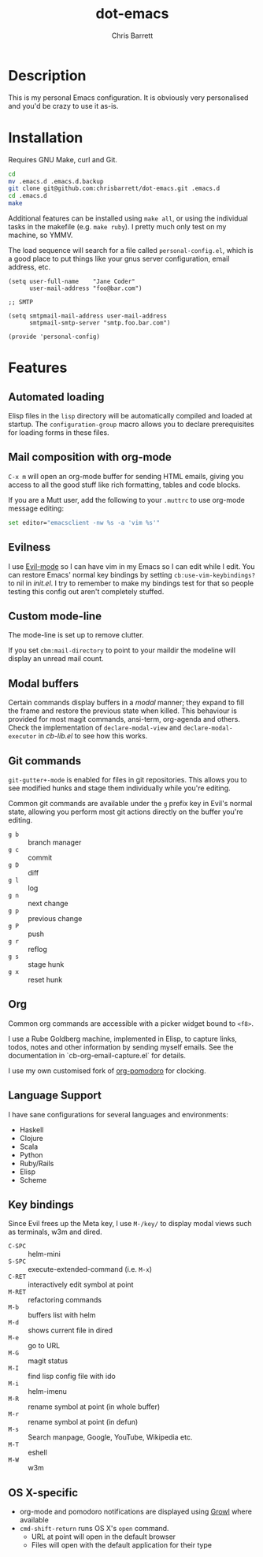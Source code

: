 #+TITLE: dot-emacs
#+AUTHOR: Chris Barrett

* Description
This is my personal Emacs configuration. It is obviously very personalised and you'd be crazy to use it as-is.
* Installation
Requires GNU Make, curl and Git.

#+begin_src sh
  cd
  mv .emacs.d .emacs.d.backup
  git clone git@github.com:chrisbarrett/dot-emacs.git .emacs.d
  cd .emacs.d
  make
#+end_src

Additional features can be installed using =make all=, or using the individual tasks in the makefile (e.g. =make ruby=). I pretty much only test on my machine, so YMMV.

The load sequence will search for a file called =personal-config.el=, which is a good place to put things like your gnus server configuration, email address, etc.

#+begin_src elisp
  (setq user-full-name    "Jane Coder"
        user-mail-address "foo@bar.com")

  ;; SMTP

  (setq smtpmail-mail-address user-mail-address
        smtpmail-smtp-server "smtp.foo.bar.com")

  (provide 'personal-config)
#+end_src
* Features
** Automated loading
Elisp files in the =lisp= directory will be automatically compiled and loaded at startup. The =configuration-group= macro allows you to declare prerequisites for loading forms in these files.
** Mail composition with org-mode
=C-x m= will open an org-mode buffer for sending HTML emails, giving you access to all the good stuff like rich formatting, tables and code blocks.

If you are a Mutt user, add the following to your =.muttrc= to use org-mode message editing:
#+begin_src sh
  set editor="emacsclient -nw %s -a 'vim %s'"
#+end_src
** Evilness
I use [[https://gitorious.org/evil/pages/Home][Evil-mode]] so I can have vim in my Emacs so I can edit while I edit. You can restore Emacs' normal key bindings by setting =cb:use-vim-keybindings?= to nil in /init.el/. I try to remember to make my bindings test for that so people testing this config out aren't completely stuffed.
** Custom mode-line
The mode-line is set up to remove clutter.

If you set =cbm:mail-directory= to point to your maildir the modeline will display an unread mail count.
** Modal buffers
Certain commands display buffers in a /modal/ manner; they expand to fill the
frame and restore the previous state when killed. This behaviour is provided for
most magit commands, ansi-term, org-agenda and others. Check the implementation
of =declare-modal-view= and =declare-modal-executor= in /cb-lib.el/ to see how
this works.
** Git commands
=git-gutter+-mode= is enabled for files in git repositories. This allows you to see modified hunks and stage them individually while you're editing.

Common git commands are available under the =g= prefix key in Evil's normal state, allowing you perform most git actions directly on the buffer you're editing.
- =g b= :: branch manager
- =g c= :: commit
- =g D= :: diff
- =g l= :: log
- =g n= :: next change
- =g p= :: previous change
- =g P= :: push
- =g r= :: reflog
- =g s= :: stage hunk
- =g x= :: reset hunk
** Org
Common org commands are accessible with a picker widget bound to =<f8>=.

I use a Rube Goldberg machine, implemented in Elisp, to capture links, todos,
notes and other information by sending myself emails. See the documentation in
`cb-org-email-capture.el` for details.

I use my own customised fork of [[https://github.com/chrisbarrett/org-pomodoro][org-pomodoro]] for clocking.
** Language Support
I have sane configurations for several languages and environments:
- Haskell
- Clojure
- Scala
- Python
- Ruby/Rails
- Elisp
- Scheme
** Key bindings
Since Evil frees up the Meta key, I use =M-/key/= to display modal views such as terminals, w3m and dired.
- =C-SPC= :: helm-mini
- =S-SPC= :: execute-extended-command (i.e. =M-x=)
- =C-RET= :: interactively edit symbol at point
- =M-RET= :: refactoring commands
- =M-b= :: buffers list with helm
- =M-d= :: shows current file in dired
- =M-e= :: go to URL
- =M-G= :: magit status
- =M-I= :: find lisp config file with ido
- =M-i= :: helm-imenu
- =M-R= :: rename symbol at point  (in whole buffer)
- =M-r= :: rename symbol at point (in defun)
- =M-s= :: Search manpage, Google, YouTube, Wikipedia etc.
- =M-T= :: eshell
- =M-W= :: w3m
** OS X-specific
- org-mode and pomodoro notifications are displayed using [[http://growl.info/][Growl]] where available
- =cmd-shift-return= runs OS X's =open= command.
  - URL at point will open in the default browser
  - Files will open with the default application for their type
